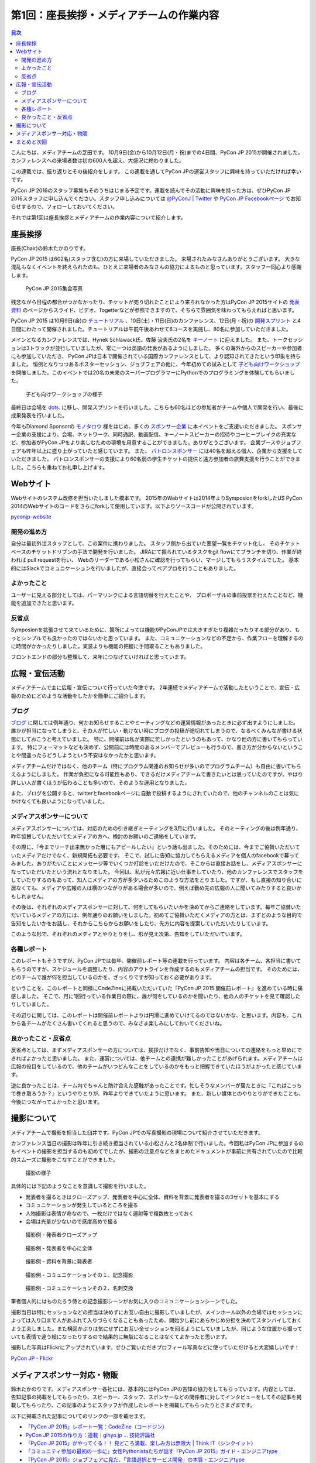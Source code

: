=============================================
 第1回：座長挨拶・メディアチームの作業内容
=============================================

.. contents:: 目次
   :local:

こんにちは、メディアチームの芝田です。
10月9日(金)から10月12日(月・祝)までの4日間、PyCon JP 2015が開催されました。
カンファレンスへの来場者数は初の600人を超え、大盛況に終わりました。

この連載では、振り返りとその後紹介をします。
この連載を通してPyCon JPの運営スタッフに興味を持っていただければ幸いです。

.. PyCon JP 2016のスタッフは随時募集しています。連載を読んでその活動に興味を持った方は、ぜひPyCon JP 2016スタッフ申し込みフォームから申し込みをお願いします。

PyCon JP 2016のスタッフ募集もそのうちはじまる予定です。連載を読んでその活動に興味を持った方は、ぜひPyCon JP 2016スタッフに申し込んでください。スタッフ申し込みについては `@PyConJ | Twitter <https://twitter.com/pyconj>`_ や `PyCon JP Facebookページ <https://www.facebook.com/PyConJP>`_ でお知らせするので、フォローしておいてください。

.. .. todo:: PyCon JP 2016スタッフ申し込みフォームを作成してリンクを設置

それでは第1回は座長挨拶とメディアチームの作業内容について紹介します。


座長挨拶
========
座長(Chair)の鈴木たかのりです。

PyCon JP 2015 は602名(スタッフ含む)の方に来場していただきました。
来場されたみなさんありがとうございます。
大きな混乱もなくイベントを終えられたのも、ひとえに来場者のみなさんの協力によるものと思っています。スタッフ一同心より感謝します。

.. figure:: /_static/01_media/pyconjp2015-group-photo.jpg
   :width: 600
   :alt: PyCon JP 2015集合写真
   :target: https://www.flickr.com/photos/pyconjp/21493093793/in/album-72157659757047045/

   PyCon JP 2015集合写真

残念ながら日程の都合がつかなかったり、チケットが売り切れたことにより来られなかった方はPyCon JP 2015サイトの `発表資料 <https://pycon.jp/2015/ja/reports/slides/>`_ のページからスライド、ビデオ、Togetterなどが参照できますので、そちらで雰囲気を味わってもらえればと思います。

PyCon JP 2015 は10月9日(金)の `チュートリアル <https://pycon.jp/2015/ja/schedule/tutorials/list/>`_ 、10日(土)・11日(日)のカンファレンス、12日(月・祝)の `開発スプリント <https://pycon.jp/2015/ja/events/sprint/>`_ と4日間にわたって開催されました。チュートリアルは午前午後あわせて6コースを実施し、80名に参加していただきました。

メインとなるカンファレンスでは、Hynek Schlawack氏、佐藤 治夫氏の2名を `キーノート <https://pycon.jp/2015/ja/talks/keynote/>`_ に迎えました。
また、トークセッションは3トラックが並行していましたが、常に一つは英語の発表があるようにしました。
多くの海外からのスピーカーや参加者にも参加していただき、 PyCon JPは日本で開催されている国際カンファレンスとして、より認知されてきたという印象を持ちました。
恒例となりつつあるポスターセッション、ジョブフェアの他に、今年初めての試みとして `子ども向けワークショップ <https://pycon.jp/2015/ja/events/kids-ws/>`_ を開催しました。このイベントでは20名の未来のスーパープログラマーにPythonでのプログラミングを体験してもらいました。

.. figure:: /_static/01_media/kids-workshop.jpg
   :width: 600
   :alt: 子ども向けワークショップの様子
   :target: https://www.flickr.com/photos/pyconjp/22083762596/in/album-72157659757047045/

   子ども向けワークショップの様子

最終日は会場を `dots. <https://eventdots.jp/space>`_ に移し、開発スプリントを行いました。こちらも60名ほどの参加者がチームや個人で開発を行い、最後に成果発表を行いました。

今年もDiamond Sponsorの `モノタロウ <http://www.monotaro.com/>`_ 様をはじめ、多くの `スポンサー企業 <https://pycon.jp/2015/ja/sponsors/>`_ に本イベントをご支援いただきました。
スポンサー企業の支援により、会場、ネットワーク、同時通訳、動画配信、キーノートスピーカーの招待やコーヒーブレイクの充実など、参加者がPyCon JPをより楽しむための環境を用意することができました。ありがとうございます。
企業ブースやジョブフェアも昨年以上に盛り上がっていたと感じています。
また、 `パトロンスポンサー <https://pycon.jp/2015/ja/sponsors/patrons/>`_ には40名を超える個人、企業から支援をしていただきました。
パトロンスポンサーの支援により60名弱の学生チケットの提供と遠方参加者の旅費支援を行うことができました。こちらも重ねてお礼申し上げます。

Webサイト
=========
Webサイトのシステム改修を担当いたしました橋本です。
2015年のWebサイトは2014年よりSymposionをforkしたUS PyCon 2014のWebサイトのコードをさらにforkして使用しています。以下よりソースコードが公開されています。

`pyconjp-website <https://bitbucket.org/pyconjp/pyconjp-website>`_ 

開発の進め方
------------
自分は最初外注スタッフとして、この案件に携わりました。
スタッフ側から出ていた要望一覧をチケット化し、
そのチケットベースのチケットドリブンの手法で開発を行いました。
JIRAにて振られているタスクをgit flowにてブランチを切り、作業が終われば
pull requestを行い、
Webのリーダーである小松さんに確認を行ってもらい、マージしてもらうスタイルでした。
基本的にはSlackでコミュニケーションを行いましたが、直接会ってペアプロを行うこともありました。

よかったこと
------------
ユーザーに見える部分としては、パーマリンクによる言語切替を行えたことや、
プロポーザルの事前投票を行えたことなど、機能を追加できたと思います。

反省点
------
Symposionを拡張させて来ているために、箇所によっては機能がPyConJPでは大きすぎたり複雑だったりする部分があり、もっとシンプルでも良かったのではないかと思っています。
また、コミュニケーションなどの不足から、作業フローを理解するのに時間がかかったりしました。実装よりも機能の把握に手間取ることもありました。

フロントエンドの部分も整理して、来年につなげていければと思っています。


広報・宣伝活動
======================
メディアチームで主に広報・宣伝について行っていた今津です。
2年連続でメディアチームで活動したということで、宣伝・広報のためにどのような活動をしたかを簡単にご紹介します。

ブログ
----------
`ブログ <http://pyconjp.blogspot.jp/>`_ に関しては例年通り、何かお知らせすることやミーティングなどの運営情報があったときに必ず出すようにしました。
誰かが担当になってしまうと、その人が忙しい・動けない時にブログの投稿が途切れてしまうので、なるべくみんなが書ける状態にしておこうと考えていました。
特に、開催前は私が実際に忙しかったというのもあって、かなり他の方に書いてもらっています。
特にフォーマットなども決めず、公開前には時間のあるメンバーでプレビューも行うので、書き方が分からないということや間違ったらどうしようという不安はなかったかと思います。

メディアチームだけではなく、他のチーム（特にプログラム関連のお知らせが多いのでプログラムチーム）も自由に書いてもらえるようにしました。
作業が負担になる可能性もあり、できるだけメディアチームで書きたいとは思っていたのですが、やはり詳しい人が書くほうが伝わることも多いので、そのような運用となりました。

また、ブログを公開すると、twitterとfacebookページに自動で投稿するようにされていたので、他のチャンネルのことは気にかけなくても良いようになっていました。


メディアスポンサーについて
--------------------------
メディアスポンサーについては、対応のための引き継ぎミーティングを3月に行いました。
そのミーティングの後は例年通り、昨年協賛していただいてたメディアの方へ、検討のお願いのご連絡をしています。

その際に、『今までリーチ出来無かった層にもアピールしたい』という話も出ました。そのためには、今までご協賛いただいていたメディアだけでなく、新規開拓も必要です。
そこで、試しに告知に協力してもらえるメディアを個人のfacebookで募ってみました。ありがたいことにメッセージ等でいくつか打診をいただけたので、そこからは直接お話をし、メディアスポンサーになっていただいたという流れとなりました。
今回は、私が元々広報に近い仕事をしていたり、他のカンファレンスでスタッフをしていたりするのもあって、知人にメディアの方が多少いるためこのような方法をとりました。ですが、もし直接の知り合いに居なくても、メディアや広報の人は横のつながりがある場合が多いので、例えば勤め先の広報の人に聞いてみたりすると良いかもしれません。

その後は、それぞれのメディアスポンサーに対して、何をしてもらいたいかを決めてからご連絡をしています。毎年ご協賛いただいているメディアの方には、例年通りのお願いをしました。初めてご協賛いただくメディアの方とは、まずどのような目的で告知をしたいかをお話し、それからこちらからお願いをしたり、先方に内容を提案していただいたりしています。

このような形で、それぞれのメディアとやりとりをし、形が見え次第、告知をしていただいています。


各種レポート
------------
このレポートもそうですが、PyCon JPでは毎年、開催前レポート等の連載を行っています。
内容は各チーム、各担当に書いてもらうのですが、スケジュールを調整したり、内容のアウトラインを作成するのもメディアチームの担当です。
そのためには、どのチームで誰が何を担当しているのかを、ざっくりですが知っておく必要があります。

ということを、このレポートと同様にCodeZineに掲載いただいていた『PyCon JP 2015 開催前レポート』を進めている時に痛感しました。
そこで、月に1回行っている作業日の際に、誰が何をしているのかを聞いたり、他の人のチケットを見て確認したりしていました。

その辺りに関しては、このレポートは開催前レポートよりは円滑に進めていけてるのではないかな、と思います。内容も、これから各チームがたくさん書いてくれると思うので、みなさま楽しみにしておいてくださいね。


良かったこと・反省点
--------------------
反省点としては、まずメディアスポンサーの方については、挨拶だけでなく、事前告知や当日についての連絡をもっと早めにできればよかったと思いました。
また、運営については、他チームとの連携が難しかったことがあげられます。メディアチームは広報の役目をしているので、他のチームがいつどんなことをしているのかをもっと把握できていたほうがよかったと感じています。

逆に良かったことは、チーム内でちゃんと助け合えた感触があったことです。忙しそうなメンバーが居たときに『これはこっちで巻き取ろうか？』というやりとりが、昨年よりできていたように思います。
また、新しい媒体とのやりとりができたことも、今後につながってよかったと思います。

撮影について
==============================
メディアチームで撮影を担当した臼井です。PyCon JPでの写真撮影の現場について紹介させていただきます。

カンファレンス当日の撮影は昨年に引き続き担当されている小松さんと2名体制で行いました。今回私はPyCon JPに参加するのもイベントの撮影を担当するのも初めてでしたが、撮影の注意点などをまとめたドキュメントが事前に共有されていたので比較的スムーズに撮影をこなすことができました。

.. figure:: /_static/01_media/photo-01.jpg
   :width: 600
   :alt: 撮影の様子
   :target: https://www.flickr.com/photos/pyconjp/22122417991/in/album-72157657359868383/

   撮影の様子

具体的には下記のようなことを意識して撮影を行いました。

- 発表者を撮るときはクローズアップ、発表者を中心に全体、資料を背景に発表者を撮るの3セットを基本にする
- コミュニケーションが発生しているところを撮る
- 人物撮影は表情が命なので、一枚だけではなく連射等で複数枚とっておく
- 会場は光量が少ないので感度高めで撮る

.. figure:: /_static/01_media/speaker-01.jpg
   :width: 600
   :alt: 撮影例 - 発表者クローズアップ
   :target: https://www.flickr.com/photos/pyconjp/22083784211/in/album-72157657359868383/

   撮影例 - 発表者クローズアップ

.. figure:: /_static/01_media/speaker-02.jpg
   :width: 600
   :alt: 撮影例 - 発表者を中心に全体
   :target: https://www.flickr.com/photos/pyconjp/21452649053/in/album-72157657359868383/

   撮影例 - 発表者を中心に全体

.. figure:: /_static/01_media/speaker-03.jpg
   :width: 600
   :alt: 撮影例 - 資料を背景に発表者
   :target: https://www.flickr.com/photos/pyconjp/21452648753/in/album-72157657359868383/

   撮影例 - 資料を背景に発表者


.. figure:: /_static/01_media/communication-01.jpg
   :width: 600
   :alt: 撮影例 - コミュニケーション
   :target: https://www.flickr.com/photos/pyconjp/21924182710/in/album-72157657359868383/

   撮影例 - コミュニケーションその１、記念撮影

.. figure:: /_static/01_media/communication-02.jpg
   :width: 600
   :alt: 撮影例 - コミュニケーション
   :target: https://www.flickr.com/photos/pyconjp/22086147956/in/album-72157657359868383/

   撮影例 - コミュニケーションその２、名刺交換

筆者個人的にはものたろう侍との記念撮影シーンがお気に入りのコミュニケーションシーンでした。

撮影当日は特にセッションなどの担当は決めずにお互い自由に撮影していましたが、メインホール以外の会場ではセッションによっては入り口まで人があふれて入りづらくなることもあったため、開始少し前にあらかじめ分担を決めてスタンバイしておくよう工夫しました。また構図かぶりは気にせずにお互い全セッションを回るようにしていましたが、同じような位置から撮っていても表情で違う絵になったりするので結果的に無駄になることはなくてよかったと思います。

撮影した写真はFlickrにアップされています。ぜひご覧いただきプロフィール写真などに使っていただけると大変嬉しいです！

`PyCon JP - Flickr <https://www.flickr.com/photos/pyconjp/albums/>`_

メディアスポンサー対応・物販
==============================
鈴木たかのりです。メディアスポンサー各社には、基本的にはPyCon JPの告知の協力をしてもらっています。内容としては、告知記事の掲載をしてもらったり、スピーカー、スタッフ、スポンサーなどの関係者に対してインタビューをしてその記事を掲載してもらったり、この記事のようにスタッフが作成したレポートを掲載してもらったりとさまざまです。

以下に掲載された記事についてのリンクの一部を載せます。

- `「PyCon JP 2015」レポート一覧：CodeZine（コードジン） <http://codezine.jp/article/corner/600>`_
- `PyCon JP 2015の作り方：連載｜gihyo.jp … 技術評論社 <http://gihyo.jp/dev/serial/01/pycon-jp-2015>`_
- `「PyCon JP 2015」がやってくる！！ 見どころ満載、楽しみ方は無限大 | Think IT（シンクイット） <http://thinkit.co.jp/story/2015/08/11/6289>`_
- `「コミュニティ参加の最初の一歩に」女性Pythonistaたちが話す『PyCon JP 2015』ガイド - エンジニアtype <http://engineer.typemag.jp/article/pythonjp-2015>`_
- `『PyCon JP 2015』ジョブフェアに見た、「言語選択とサービス開発」の本質 - エンジニアtype <http://engineer.typemag.jp/article/pyconjp-2015-job>`_
- `【スライド・動画・実況全部入り】PyCon JP 2015 まとめまとめ #PyConJP - Togetterまとめ <http://togetter.com/li/885210>`_

また、メディアスポンサーには書籍関連の企業も多いため、イベント当日に書籍の物販もよく行われています。

.. figure:: /_static/01_media/oreilly.jpg
   :width: 600
   :alt: 書籍の物販の様子
   :target: https://www.flickr.com/photos/pyconjp/21924379888/in/album-72157657359868383/

   書籍の物販の様子

今年は毎年物販を行ってくれているオライリー・ジャパンに加えて、技術評論社による書籍の発売イベントも行われました。この書籍は私も執筆に加わっておりますが、PyCon JP 2015で先行発売されるということもあって、著者5名全員が揃ってサイン会を行いました。2日間で用意した100冊を完売して、非常に大盛況でした。こんなにサインをしたのは人生で初めての面白い体験でした。
      
.. figure:: /_static/01_media/sign-event.jpg
   :width: 600
   :alt: 大盛況のサイン会
   :target: https://www.flickr.com/photos/pyconjp/22122343531/in/album-72157657359868383/

   大盛況のサイン会

まとめと次回
============

メディアチームの芝田です。
いかがでしたでしょうか？今回はメディアチームの紹介を行いました。
メディアチームはリモートで出来る作業もたくさんあり、私も多くのスタッフ作業を兵庫県からリモートで行なっていました。
地方でスタッフへの応募を躊躇している方は、メディアチームがおすすめです。

次回は会場チームの作業内容について紹介します。

